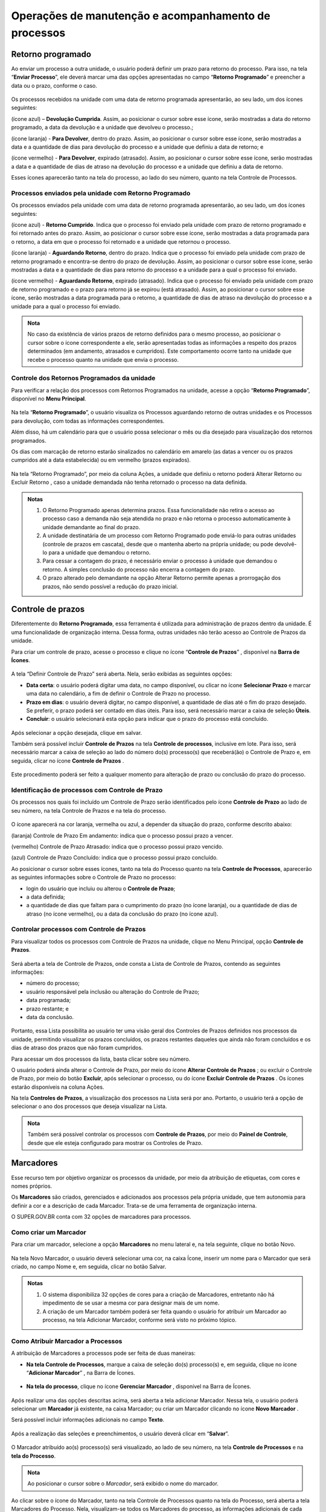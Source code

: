 Operações de manutenção e acompanhamento de processos
=====================================================

Retorno programado
++++++++++++++++++++++++++

Ao enviar um processo a outra unidade, o usuário poderá definir um prazo para retorno do processo. Para isso, na tela “**Enviar Processo**”, ele deverá marcar uma das opções apresentadas no campo “**Retorno Programado**” e preencher a data ou o prazo, conforme o caso.

.. figure:: _static/images/3-OBCP_tela_retorno_programado.png

Os processos recebidos na unidade com uma data de retorno programada apresentarão, ao seu lado, um dos ícones seguintes: 

|devolucao_cumprida| (ícone azul) – **Devolução Cumprida**. Assim, ao posicionar o cursor sobre esse ícone, serão mostradas a data do retorno programado, a data da devolução e a unidade que devolveu o processo.;

.. |devolucao_cumprida| image:: _static/images/1-IO_icone_RP_concluido.png
   :align: middle
   :width: 30

|para_devolver| (ícone laranja) - **Para Devolver**, dentro do prazo. Assim, ao posicionar o cursor sobre esse ícone, serão mostradas a data e a quantidade de dias para devolução do processo e a unidade que definiu a data de retorno; e

.. |para_devolver| image:: _static/images/1-IO_icone_RP_a_vencer.png
   :align: middle
   :width: 30

|para_devolver_expirado| (ícone vermelho) - **Para Devolver**, expirado (atrasado). Assim, ao posicionar o cursor sobre esse ícone, serão mostradas a data e a quantidade de dias de atraso na devolução do processo e a unidade que definiu a data de retorno.

.. |para_devolver_expirado| image:: _static/images/1-IO_icone_RP_atrasado.png
   :align: middle
   :width: 35

Esses ícones aparecerão tanto na tela do processo, ao lado do seu número, quanto na tela Controle de Processos.

.. figure:: _static/images/3-OBCP_tela_mensagem_retorno_programado.png


Processos enviados pela unidade com Retorno Programado
-------------------------------------------------------

Os processos enviados pela unidade com uma data de retorno programada apresentarão, ao seu lado, um dos ícones seguintes: 

|retorno_cumprido| (ícone azul) - **Retorno Cumprido**. Indica que o processo foi enviado pela unidade com prazo de retorno programado e foi retornado antes do prazo. Assim, ao posicionar o cursor sobre esse ícone, serão mostradas a data programada para o retorno, a data em que o processo foi retornado e a unidade que retornou o processo.

.. |retorno_cumprido| image:: _static/images/1-IO_icone_retorno_cumprido.png
   :align: middle
   :width: 25

|aguardando_retorno| (ícone laranja) - **Aguardando Retorno**, dentro do prazo. Indica que o processo foi enviado pela unidade com prazo de retorno programado e encontra-se dentro do prazo de devolução. Assim, ao posicionar o cursor sobre esse ícone, serão mostradas a data e a quantidade de dias para retorno do processo e a unidade para a qual o processo foi enviado.

.. |aguardando_retorno| image:: _static/images/1-IO_icone_RP_aguardando_retorno.png
   :align: middle
   :width: 25

|aguardando_retorno_atrasado| (ícone vermelho) - **Aguardando Retorno**, expirado (atrasado). Indica que o processo foi enviado pela unidade com prazo de retorno programado e o prazo para retorno já se expirou (está atrasado). Assim, ao posicionar o cursor sobre esse ícone, serão mostradas a data programada para o retorno, a quantidade de dias de atraso na devolução do processo e a unidade para a qual o processo foi enviado.

.. |aguardando_retorno_atrasado| image:: _static/images/1-IO_icone_RP_devolucao_atrasada.png
   :align: middle
   :width: 25

.. figure:: _static/images/3-OBCP_tela_mensagem_retorno_programado.png

.. admonition:: Nota
   
   No caso da existência de vários prazos de retorno definidos para o mesmo processo, ao posicionar o cursor sobre o ícone correspondente a ele, serão apresentadas todas as informações a respeito dos prazos determinados (em andamento, atrasados e cumpridos). Este comportamento ocorre tanto na unidade que recebe o processo quanto na unidade que envia o processo.

Controle dos Retornos Programados da unidade
--------------------------------------------

Para verificar a relação dos processos com Retornos Programados na unidade, acesse a opção “**Retorno Programado**”, disponível no **Menu Principal**.

.. figure:: _static/images/3-OBCP_tela_controle_retorno_programado.png

Na tela “**Retorno Programado**”, o usuário visualiza os Processos aguardando retorno de outras unidades e os Processos para devolução, com todas as informações correspondentes.

Além disso, há um calendário para que o usuário possa selecionar o mês ou dia desejado para visualização dos retornos programados.

Os dias com marcação de retorno estarão sinalizados no calendário em amarelo (as datas a vencer ou os prazos cumpridos até a data estabelecida) ou em vermelho (prazos expirados).

.. figure:: _static/images/3-OBCP_tela_controle_calendario_retorno_programado.png

Na tela “Retorno Programado”, por meio da coluna Ações, a unidade que definiu o retorno poderá Alterar Retorno |alterar| ou Excluir Retorno |excluir|, caso a unidade demandada não tenha retornado o processo na data definida.

.. |alterar| image:: _static/images/3-OBCP_icone_edicao.png
   :align: middle
   :width: 25

.. |excluir| image:: _static/images/3-OBCP_icone_exclusao.png
   :align: middle
   :width: 30

.. figure:: _static/images/3-OBCP_tela_controle_acoes_retorno_programado.png

.. admonition:: Notas

   1. O Retorno Programado apenas determina prazos. Essa funcionalidade não retira o acesso ao processo caso a demanda não seja atendida no prazo e não retorna o processo automaticamente à unidade demandante ao final do prazo. 

   2. A unidade destinatária de um processo com Retorno Programado pode enviá-lo para outras unidades (controle de prazos em cascata), desde que o mantenha aberto na própria unidade; ou pode devolvê-lo para a unidade que demandou o retorno.

   3. Para cessar a contagem do prazo, é necessário enviar o processo à unidade que demandou o retorno. A simples conclusão do processo não encerra a contagem do prazo.

   4. O prazo alterado pelo demandante na opção Alterar Retorno |alterar| permite apenas a prorrogação dos prazos, não sendo possível a redução do prazo inicial.

.. |alterar| image:: _static/images/3-OBCP_icone_edicao.png
   :align: middle
   :width: 25

.. figure:: _static/images/3-OBCP_tela_retorno_programado_mensagem.png

Controle de prazos
++++++++++++++++++

Diferentemente do **Retorno Programado**, essa ferramenta é utilizada para administração de prazos dentro da unidade. É uma funcionalidade de organização interna. Dessa forma, outras unidades não terão acesso ao Controle de Prazos da unidade.

Para criar um controle de prazo, acesse o processo e clique no ícone “**Controle de Prazos**” |Controle_prazo|, disponível na **Barra de Ícones**.

.. |Controle_prazo| image:: _static/images/1-IO_icone__cotrole_de_prazos.png
   :align: middle
   :width: 25

.. figure:: _static/images/3-OBCP_tela_controle_processos_controle_prazo.png


A tela “Definir Controle de Prazo” será aberta. Nela, serão exibidas as seguintes opções:

* **Data certa**: o usuário poderá digitar uma data, no campo disponível, ou clicar no ícone **Selecionar Prazo** e marcar uma data no calendário, a fim de definir o Controle de Prazo no processo.

* **Prazo em dias**: o usuário deverá digitar, no campo disponível, a quantidade de dias até o fim do prazo desejado. Se preferir, o prazo poderá ser contado em dias úteis. Para isso, será necessário marcar a caixa de seleção **Úteis**.

* **Concluir**: o usuário selecionará esta opção para indicar que o prazo do processo está concluído.

.. figure:: _static/images/3-OBCP_definir_controle_prazo.png

Após selecionar a opção desejada, clique em salvar.

Também será possível incluir **Controle de Prazos** na tela **Controle de processos**, inclusive em lote. Para isso, será necessário marcar a caixa de seleção ao lado do número do(s) processo(s) que receberá(ão) o Controle de Prazo e, em seguida, clicar no ícone **Controle de Prazos** |Controle_prazo|.

.. |Controle_prazo| image:: _static/images/1-IO_icone__cotrole_de_prazos.png
   :align: middle
   :width: 25

.. figure:: _static/images/3-OBCP_tela_controle_processo_controle_prazo.png

Este procedimento poderá ser feito a qualquer momento para alteração de prazo ou conclusão do prazo do processo.


Identificação de processos com Controle de Prazo
------------------------------------------------

Os processos nos quais foi incluído um Controle de Prazo serão identificados pelo ícone **Controle de Prazo** |Controle_prazo| ao lado de seu número, na tela Controle de Prazos e na tela do processo.

.. |Controle_prazo| image:: _static/images/1-IO_icone__cotrole_de_prazos.png
   :align: middle
   :width: 25

.. figure:: _static/images/3-OBCP_identificar_controle_prazo.png

.. figure:: _static/images/3-OBCP_identificar_controle_prazo_tela_processo.png


O ícone aparecerá na cor laranja, vermelha ou azul, a depender da situação do prazo, conforme descrito abaixo:


|controle_em_andamento| (laranja) Controle de Prazo Em andamento: indica que o processo possui prazo a vencer.

.. |controle_em_andamento| image:: _static/images/1-IO_icone__controle_prazo_a_vencer.png
   :align: middle
   :width: 25

|controle_atrasado| (vermelho) Controle de Prazo Atrasado: indica que o processo possui 
prazo vencido.

.. |controle_atrasado| image:: _static/images/1-IO_icone__controle_prazo_atrasado.png
   :align: middle
   :width: 25

|controle_concluido| (azul) Controle de Prazo Concluído: indica que o processo possui prazo concluído.

.. |controle_concluido| image:: _static/images/1-IO_icone__controle_prazo_concluido.png
   :align: middle
   :width: 25

Ao posicionar o cursor sobre esses ícones, tanto na tela do Processo quanto na tela **Controle de Processos**, aparecerão as seguintes informações sobre o Controle de Prazo no processo:

* login do usuário que incluiu ou alterou o **Controle de Prazo**; 
* a data definida; 
* a quantidade de dias que faltam para o cumprimento do prazo (no ícone laranja), ou a quantidade de dias de atraso (no ícone vermelho), ou a data da conclusão do prazo (no ícone azul).

.. figure:: _static/images/3-OBCP_controle_prazo_dias_a_cumprir.png


Controlar processos com Controle de Prazos
------------------------------------------

Para visualizar todos os processos com Controle de Prazos na unidade, clique no Menu Principal, opção **Controle de Prazos**. 

.. figure:: _static/images/3-OBCP_opcao_controle_prazo.png

Será aberta a tela de Controle de Prazos, onde consta a Lista de Controle de Prazos, contendo as seguintes informações:

* número do processo;
* usuário responsável pela inclusão ou alteração do Controle de Prazo;
* data programada;
* prazo restante; e 
* data da conclusão.

.. figure:: _static/images/3-OBCP_tela_geral_controle_prazo.png


Portanto, essa Lista possibilita ao usuário ter uma visão geral dos Controles de Prazos definidos nos processos da unidade, permitindo visualizar os prazos concluídos, os prazos restantes daqueles que ainda não foram concluídos e os dias de atraso dos prazos que não foram cumpridos.

Para acessar um dos processos da lista, basta clicar sobre seu número.

O usuário poderá ainda alterar o Controle de Prazo, por meio do ícone **Alterar Controle de Prazos** |alterar|; ou excluir o Controle de Prazo, por meio do botão **Excluir**, após selecionar o processo, ou do ícone **Excluir Controle de Prazos** |excluir|. Os ícones estarão disponíveis na coluna Ações.

.. |alterar| image:: _static/images/3-OBCP_icone_edicao.png
   :align: middle
   :width: 25

.. |excluir| image:: _static/images/3-OBCP_icone_exclusao.png
   :align: middle
   :width: 25

Na tela **Controles de Prazos**, a visualização dos processos na Lista será por ano. Portanto, o usuário terá a opção de selecionar o ano dos processos que deseja visualizar na Lista.

.. figure:: _static/images/3-OBCP_tela_geral_controle_prazo_opcoes.png

.. admonition:: Nota

   Também será possível controlar os processos com **Controle de Prazos**, por meio do **Painel de Controle**, desde que ele esteja configurado para mostrar os Controles de Prazo.


Marcadores
++++++++++

Esse recurso tem por objetivo organizar os processos da unidade, por meio da atribuição de etiquetas, com cores e nomes próprios.

Os **Marcadores** são criados, gerenciados e adicionados aos processos pela própria unidade, que tem autonomia para definir a cor e a descrição de cada Marcador. Trata-se de uma ferramenta de organização interna.

O SUPER.GOV.BR conta com 32 opções de marcadores para processos. 


Como criar um Marcador
----------------------

Para criar um marcador, selecione a opção **Marcadores** no menu lateral e, na tela seguinte, clique no botão Novo.

.. figure:: _static/images/3-OBCP_opcao_marcadores.png

Na tela Novo Marcador, o usuário deverá selecionar uma cor, na caixa Ícone, inserir um nome para o Marcador que será criado, no campo Nome e, em seguida, clicar no botão Salvar.

.. figure:: _static/images/3-OBCP_marcadores_campos_selecao.png

.. admonition:: Notas

    1. O sistema disponibiliza 32 opções de cores para a criação de Marcadores, entretanto não há impedimento de se usar a mesma cor para designar mais de um nome.

    2. A criação de um Marcador também poderá ser feita quando o usuário for atribuir um Marcador ao processo, na tela Adicionar Marcador, conforme será visto no próximo tópico.


Como Atribuir Marcador a Processos
------------------------------------

A atribuição de Marcadores a processos pode ser feita de duas maneiras: 

* **Na tela Controle de Processos**, marque a caixa de seleção do(s) processo(s) e, em seguida, clique no ícone “**Adicionar Marcador**” |adionar_marcador|, na Barra de Ícones.

.. |adionar_marcador| image:: _static/images/1-IO_icone__adionar_marcador.png
   :align: middle
   :width: 35


.. figure:: _static/images/3-OBCP_marcadores_adicionar_marcadores.png

* **Na tela do processo**, clique no ícone **Gerenciar Marcador** |gerenciar_marcador|, disponível na Barra de Ícones.

.. |gerenciar_marcador| image:: _static/images/1-IO_icone_Gerenciar_Marcador.png
   :align: middle
   :width: 35

.. figure:: _static/images/3-OBCP_marcadores_gerenciar.png

Após realizar uma das opções descritas acima, será aberta a tela adicionar Marcador. Nessa tela, o usuário poderá selecionar um **Marcador** já existente, na caixa Marcador; ou criar um Marcador clicando no ícone **Novo Marcador** |novo_marcador|.

.. |novo_marcador| image:: _static/images/2-OBCP_Atribuir_icone_Exibir_todos_os_tipos.png
   :align: middle
   :width: 20

Será possível incluir informações adicionais no campo **Texto**.

.. figure:: _static/images/3-OBCP_marcadores_novo.png

Após a realização das seleções e preenchimentos, o usuário deverá clicar em “**Salvar**”.

.. figure:: _static/images/3-OBCP_marcadores_novo_formulario.png

O Marcador atribuído ao(s) processo(s) será visualizado, ao lado de seu número, na tela **Controle de Processos** e na **tela do Processo**.


.. figure:: _static/images/3-OBCP_marcadores_visao_tela_controle_processo.png

.. figure:: _static/images/3-OBCP_marcadores_visao_tela_processo.png

.. admonition:: Nota

   Ao posicionar o cursor sobre o *Marcador*, será exibido o nome do marcador.

Ao clicar sobre o ícone do Marcador, tanto na tela Controle de Processos quanto na tela do Processo, será aberta a tela Marcadores do Processo. Nela, visualizam-se todos os Marcadores do processo, as informações adicionais de cada marcador, existente no campo “Texto” e, por meio dos ícones disponíveis na coluna Ações, é possível: 

Alterar Texto do Marcador |alterar_texto_marcador|; e 
Remover Marcador do Processo |remover_marcador|.

.. |alterar_texto_marcador| image:: _static/images/3-OBCP_icone_alterar_texto.png
   :align: middle
   :width: 30

.. |remover_marcador| image:: _static/images/3-OBCP_icone_remover.png
   :align: middle
   :width: 25
 
Além disso, por meio do botão histórico será possível consultar o histórico do marcador selecionado.

.. admonition:: Nota

   É possível atribuir mais de um Marcador ao mesmo processo. Nesse caso, como visto anteriormente, também será possível atribuir Marcador acessando a tela Marcadores do Processo. Para isso, clique sobre o Marcador ao lado do número do processo, na tela do processo ou na tela Controle de Processos.

Como remover Marcador de processo
----------------------------------

Há duas opções para remover um Marcador do processo: 

* **Na tela Controle de Processos**, selecione o(s) processo(s) e clique no ícone “Remover Marcador” |remover_etiqueta_marcador|, na Barra de Ícones.

.. |remover_etiqueta_marcador| image:: _static/images/3-OBCP_icone_remover_marcador.png
   :align: middle
   :width: 25

.. figure:: _static/images/3-OBCP_remover_marcador_tela_controle_processo.png

Será aberta a tela **Remoção de Marcador**, selecione, na caixa Marcador, aquele que será removido e, depois, clique em **Remover**.

.. figure:: _static/images/3-OBCP_remover_marcador_formulario.png

* **Na tela Controle de Processos** ou na **Tela do Processo**, clique sobre o ícone do Marcador ao lado do número do processo. Será aberta a tela Marcadores do Processo, nela, o usuário poderá remover o Marcador por meio do ícone **Remover Marcador do Processo** |remover_marcador|, disponível na coluna **Ações**; ou por meio do botão **Remover**, após selecionar o Marcador.

.. |remover_marcador| image:: _static/images/3-OBCP_icone_remover.png
   :align: middle
   :width: 25

.. figure:: _static/images/3-OBCP_remover_marcador_opcoes.png


Histórico de Marcadores do processo
------------------------------------

Na tela do Processo ou na tela Controle de Processos, clique no ícone do Marcador ao lado do número do processo para acessar a tela Marcadores do Processo. Em seguida, clique no botão **Histórico**.

Na tela Histórico de Marcadores de Processo, será exibido o Histórico de Marcadores que apresenta as seguintes informações a respeito do Marcador, como:
 
- Data/Hora da inclusão; 
- Usuário responsável pela inclusão; 
- Operação (inclusão, alteração ou remoção); 
- Marcador (ícone e nome); 
- Texto (informações adicionais).

.. figure:: _static/images/3-OBCP_marcadores_historico.png

.. admonition:: Notas

   1. Os Marcadores removidos do processo continuam constando no seu Histórico.

   2. As linhas brancas, no Histórico, indicam os Marcadores ativos.

   3. Para visualizar o Histórico de Marcadores de um processo cujos Marcadores foram todos removidos, acesse o processo e clique no ícone Gerenciar Marcador, disponível na Barra de Ícones. Em seguida, na tela Adicionar Marcador, clique no botão Voltar, para acessar a tela Marcadores do Processo. Nela, clique no botão Histórico.


Controle de Processos por Marcadores
-------------------------------------

Na tela **Controle de Processos**, clique no Filtro “**Ver por marcadores**”.

.. figure:: _static/images/3-OBCP_marcadores_filtro.png

A tela “**Controle de Processos**” exibirá a lista de Marcadores e a quantidade de processos por Marcador.

.. figure:: _static/images/3-OBCP_marcadores_filtro_visualizacao.png

Para visualizar os processos correspondentes a determinado Marcador, clique no número referente a ele, na coluna Processos. Então, a tela **Controle de Processos** exibirá apenas os processos com o Marcador selecionado.

.. figure:: _static/images/3-OBCP_marcadores_historico_opcoes.png

Para retornar à tela anterior e visualizar novamente a lista de Marcadores e a quantidade de processos por Marcador, clique no ícone “**Remover filtro pelo marcador**”  |remover_filtro|, conforme demonstrado na imagem abaixo.

.. |remover_filtro| image:: _static/images/1-IO_icone__remover_filtro.png
   :align: middle
   :width: 20

.. figure:: _static/images/3-OBCP_marcadores_remover_filtro.png

A visualização da tela Controle de Processos por Marcadores apresenta ainda os seguintes Filtros:

* **Ver processos atribuídos a mim**: serão exibidos todos os processos com Marcadores atribuídos ao usuário que está acessando o sistema.
* **Ver por processos**: serão exibidos novamente, na tela **Controle de Processos**, todos os processos abertos na unidade (com e sem Marcadores).
* **Ver por tipo de processo**: será exibida, na tela Controle de Processos, a quantidade de processos abertos na unidade por Tipo (com e sem Marcadores). 

.. figure:: _static/images/3-OBCP_marcadores_filtro_disponiveis.png

.. admonition:: Notas

   1. A opção “**Ver por marcadores**” exibe os processos com Marcadores que se encontram abertos na unidade. Processos com Marcadores que foram enviados a outra unidade, sem a opção “**Manter processo aberto na unidade atual**”, ou “**processos concluídos**” não aparecerão na referida opção.

   2. Caso o filtro “**Processos atribuídos a mim**” seja aplicado na tela “**Controle de Processos**” por Marcadores, ao clicar nos filtros “**Ver por processos**” e “**Ver por tipo de processo**”, serão exibidos apenas os processos abertos na unidade atribuídos ao usuário que está acessando o sistema. Isso acontece porque, ao aplicar um filtro na tela **Controle de Processos**, só serão visualizados nessa tela os processos abertos na unidade, conforme o(s) filtro(s) aplicado(s).


Gerenciamento de Marcadores
----------------------------

No Menu Principal, selecione a opção Marcadores.

.. figure:: _static/images/3-OBCP_marcadores_menu_principal.png

Será exibida a Lista de Marcadores da unidade.

.. figure:: _static/images/3-OBCP_marcadores_opcoes.png

Na tela Marcadores, por meio dos ícones disponíveis na coluna Ações, é possível:

* **Alterar Marcador** |alterar_marcador|: alterar a cor e/ou o nome do **Marcador**.
* **Desativar Marcador** |desativar_marcador|: desativar **Marcador** em desuso. 
* **Excluir Marcador** |excluir_marcador|: excluir **Marcador** não utilizado. 
* **Reativar Marcador** |reativar_marcador|: reativar **Marcador** para ser utilizado novamente.

.. |alterar_marcador| image:: _static/images/3-OBCP_icone_edicao.png
   :align: middle
   :width: 25

.. |desativar_marcador| image:: _static/images/3-OBCP_icone_desativar_marcador.png
   :align: middle
   :width: 20

.. |excluir_marcador| image:: _static/images/3-OBCP_icone_exclusao.png
   :align: middle
   :width: 25

.. |reativar_marcador| image:: _static/images/3-OBCP_icone_reativar_marcador.png
   :align: middle
   :width: 25

As ações de excluir e desativar **Marcador**, poderão ser realizadas também por meio dos botões **Excluir** e **Desativar**, respectivamente, após a seleção do Marcador.

.. admonition:: Notas

   1. Os Marcadores são visualizados e gerenciados somente no âmbito da unidade que os criou.

   2. É possível inativar um Marcador que esteja em uso. No entanto, o sistema não permite excluir um Marcador que já foi utilizado, mesmo que ele não esteja sendo utilizado no momento.


Inserir anotações
++++++++++++++++++++++++++

Recurso destinado à inclusão de anotações, simples ou com indicação de prioridade, nos processos. 

Para incluir uma anotação, na tela de “**Controle de Processos**”, clique na caixa de seleção ao lado do número do processo ou processos que receberão as anotações e, em seguida, clique no ícone “**Anotações**” |anotacoes|.

.. |anotacoes| image:: _static/images/1-IO_icone_Anotacoes.png
   :align: middle
   :width: 25

.. figure:: _static/images/3-OBCP_anotacoes_controle_processo.png

Insira o texto pretendido no campo “**Descrição**”, caso seja necessário, marque o campo “**Prioridade**” e clique em “**Salvar**”.

.. figure:: _static/images/3-OBCP_anotacoes_formulario.png

.. admonition:: Nota

   Ao selecionar o campo **Prioridade**, o ícone **Anotações** aparecerá na cor vermelha |anotacoes_vermelho|. Também é possível inserir anotações acessando o processo e clicando no ícone **Anotações** |anotacoes|, que se encontra na **Barra de Ícones**.

.. |anotacoes| image:: _static/images/1-IO_icone_Anotacoes.png
   :align: middle
   :width: 25

.. |anotacoes_vermelho| image:: _static/images/1-IO_icone_Anotacoes_com_prioridade.png
   :align: middle
   :width: 25

.. figure:: _static/images/3-OBCP_anotacoes_tela_processo.png


Visualização e alteração de Anotações inseridas no processo
----------------

Para visualizar as anotações inseridas no processo, na tela “**Controle de Processos**”, posicione o cursor sobre o ícone “**Anotações**” |anotacoes|, que fica do lado esquerdo do número do processo. E, para realizar alteração nas anotações, clique no mesmo ícone.

.. |anotacoes| image:: _static/images/1-IO_icone_Anotacoes.png
   :align: middle
   :width: 25

.. figure:: _static/images/3-OBCP_anotacoes_visualizacao.png

Para excluir anotações do processo, clique no ícone “**Anotações**” |anotacoes| e, na tela Anotações, deixe o campo **Descrição** em branco. Depois, clique em Salvar.

.. |anotacoes| image:: _static/images/1-IO_icone_Anotacoes.png
   :align: middle
   :width: 25

.. figure:: _static/images/3-OBCP_anotacoes_formulario_descricao.png

.. admonition:: Nota

   As Anotações serão visualizadas somente no âmbito da unidade que as inseriu.

Ciência de processo
++++++++++++++++++++

Recurso que viabiliza a indicação de conhecimento de determinado documento ou processo, sem a necessidade de criar um documento para esse fim.

Para dar ciência em um processo, acesse o processo, selecione seu número e clique no ícone “**Ciência**” |ciencia|, disponível na Barra de Ícones do processo.

.. |ciencia| image:: _static/images/1-IO_icone__ciência.png
   :align: middle
   :width: 25

.. figure:: _static/images/3-OBCP_ciencia_tela_controle_processos.png

Após dar ciência, o ícone “**Visualizar Ciências**” ficará disponível ao lado do número do processo e será aberta a tela Ciências exibindo a Lista de Ciências no processo.

.. figure:: _static/images/3-OBCP_ciencia_visualizar_ciencia.png


Consulta de usuários que registraram Ciência
---------------------------------------------

Clique no ícone “**Visualizar Ciências no Documento**” |ciencia|, ao lado do processo, para visualizar o usuário que registrou ciência.

.. |ciencia| image:: _static/images/1-IO_icone__ciência.png
   :align: middle
   :width: 25

.. admonition:: Nota

   A Ciência registrada no processo não poderá ser cancelada ou anulada.


Comentários
+++++++++++++

Recurso destinado à inclusão de comentários em processos e/ou documentos. Os Comentários não fazem parte da instrução processual, no entanto, poderão ser visualizados pelas demais unidades que tiverem acesso ao processo.

Para incluir um comentário, acesse o processo, selecione seu número e clique no ícone “**Comentários**” |comentario|, disponível na Barra de Ícones.

.. |comentario| image:: _static/images/1-IO_icone__comentarios.png
   :align: middle
   :width: 25

.. figure:: _static/images/3-OBCP_comentarios_tela_processo.png

Na tela “**Novo Comentário**”, preencha o campo “**Descrição**” com o comentário que deseja e, em seguida, clique em Salvar.

.. figure:: _static/images/3-OBCP_comentarios_formulario.png

Ao incluir Comentário no processo, o ícone “**Visualizar Comentários**” ficará disponível ao lado de seu número.

.. figure:: _static/images/3-OBCP_comentarios_visualizacao.png


.. admonition:: Notas

   1. O mesmo procedimento aplicado para criação de comentários em um processo também poderá ser aplicado em documentos.

   2. Os Comentários poderão ser incluídos por usuários da unidade que iniciou o processo ou por usuários de outras unidades.

   3. É possível a inclusão de vários Comentários tanto no processo quanto no documento. Para inclusão de um novo Comentário, o usuário deverá clicar no botão Novo que se encontra na tela “**Comentários**” do processo e do documento.


Visualizando Comentários
-------------------------

Para visualizar todos os comentários incluídos no processo e em seus documentos ou para visualizar somente os comentários incluídos no processo, clique no ícone “**Visualizar Comentários**” |comentario|, ao lado do número do processo, ou selecione o processo e clique no mesmo ícone na Barra de Ícones.

.. |comentario| image:: _static/images/1-IO_icone__comentarios.png
   :align: middle
   :width: 25

.. figure:: _static/images/3-OBCP_comentarios_tela_processo_indicativos.png

Na tela Comentários, para visualizar apenas os comentários do processo, clique no link “**Ver somente do processo**”. E, para ver todos os comentários novamente (do processo e dos documentos), clique no link “**Ver todos**”.

Nessa tela serão exibidos os comentários incluídos no documento ou no processo, respectivamente. Esses comentários serão exibidos na “**Lista de Comentários**”, que apresentará as seguintes informações sobre o Comentário: data e hora de inclusão; protocolo em que o comentário foi inserido, com o respectivo tipo (no caso de exibição de todos os comentários do processo); unidade na qual foi efetuada a inclusão; e o usuário responsável pela inclusão.

.. figure:: _static/images/3-OBCP_comentarios_listar_comentarios.png

.. admonition:: Nota

   O Comentário registrado em documento interno não assinado só será visualizado no âmbito da unidade que o inseriu. Após a assinatura do respectivo documento, o Comentário poderá ser consultado por outras unidades.


É importante destacar que a visualização de Comentários está diretamente relacionada ao nível de acesso do processo/documento. Conforme demonstrado abaixo:

.. list-table::
   :widths: 20 20 35 
   :header-rows: 1

   - * Localização
     * Nível Acesso
     * Visualização
   - * Processo
     * Público
     * Disponível
   - * Processo
     * Restrito
     * Somente para unidades em que tramitou  
   - * Processo
     * Sigiloso
     * Somente com credencial de acesso  
   - * Documento Externo
     * Público
     * Disponível
   - * Documento Externo
     * Restrito
     * Somente para unidades em que tramitou
   - * Documento Externo
     * Sigiloso
     * Somente com credencial de acesso
   - * Documento interno
     * Público
     * Disponível
   - * Documento interno
     * Restrito
     * Somente para unidades em que tramitou
   - * Documento interno
     * Sigiloso
     * Somente com credencial de acesso

Alterando Comentários
---------------------

Ainda na tela “**Comentários**”, na coluna “**Ações**”, será possível editar o Comentário. Para isso, clique no ícone “**Alterar Comentário**” |alterar_marcador|.

.. |alterar_marcador| image:: _static/images/3-OBCP_icone_edicao.png
   :align: middle
   :width: 25

.. figure:: _static/images/3-OBCP_comentarios_alterar_comentarios.png

Após a realização das alterações desejadas no campo “**Descrição**”, clique em Salvar.

Excluindo Comentários
---------------------

Ainda na tela “**Comentários**”, na coluna “**Ações**”, será possível editar o Comentário. Para isso, clique no ícone “**Excluir Comentário**” |excluir_comentario| .

.. |excluir_comentario| image:: _static/images/3-OBCP_icone_exclusao.png
   :align: middle
   :width: 25

.. figure:: _static/images/3-OBCP_comentarios_excluir_comentariospng.png

Para a exclusão, será solicitada a confirmação.

.. figure:: _static/images/3-OBCP_comentarios_excluir_comentarios_ok.png

Após a exclusão, o ícone “**Visualizar Comentários**” desaparecerá do lado do número do documento ou processo, caso não haja outros comentários no documento ou processo.

.. admonition:: Notas

   1. Os Comentários só poderão ser alterados ou excluídos pela unidade que os inseriu.
   
   2. Quando ocorre a exclusão de todos os Comentários, além do ícone “**Visualizar Comentários**” não estar mais disponível ao lado do documento ou processo, não haverá armazenamento do histórico dos “**Comentários**” excluídos, nem mesmo na opção “**Consultar Andamento**” do processo.


Gerar PDF ou ZIP do processo
+++++++++++++++++++++++++++++

Gerar Arquivo PDF
------------------

Recurso que permite gerar um arquivo no formato PDF com os documentos do processo.

Geração de arquivo PDF do processo
~~~~~~~~~~~~~~~~~~~~~~~~~~~~~~~~~~

Acesse o processo e clique no ícone “**Gerar Arquivo PDF do Processo**” |PDF|, na Barra de Ícones.

.. |PDF| image:: _static/images/1-IO_icone__gerar_pdf.png
   :align: middle
   :width: 30

.. figure:: _static/images/3-OBCP_gerar_PDF_tela_processos.png

Selecione os documentos que deseja incluir no arquivo PDF e clique em **Gerar**. O arquivo PDF com os documentos selecionados será baixado automaticamente ou após a confirmação do usuário, conforme as especificações do navegador

.. figure:: _static/images/3-OBCP_gerar_PDF_botao_gerar.png

Geração de arquivo PDF em um documento
~~~~~~~~~~~~~~~~~~~~~~~~~~~~~~~~~~~~~~

Acesse o documento e clique no ícone “**Gerar Arquivo PDF do Documento**” |PDF|, na Barra de Ícones. O arquivo PDF do documento selecionado será baixado automaticamente ou após a confirmação do usuário, conforme as especificações do navegador.

.. |PDF| image:: _static/images/1-IO_icone__gerar_pdf.png
   :align: middle
   :width: 30

.. figure:: _static/images/3-OBCP_gerar_PDF_tela_documentos.png

.. admonition:: Notas

   1. Os formatos de imagem, som, arquivos compactados, documentos cancelados e minutas de documentos de outras unidades não serão convertidos em PDF. 

   2. Para a geração do arquivo PDF do processo ou do documento, é necessário que o bloqueador de pop-ups esteja desabilitado ou que o acesso ao endereço seja permitido.


Gerar Arquivo ZIP
------------------

Acesse o processo e clique no ícone “**Gerar Arquivo ZIP do Processo**” |ZIP|, na Barra de Ícones.

.. |ZIP| image:: _static/images/1-IO_icone__gerar_ZIP.png
   :align: middle
   :width: 30

.. figure:: _static/images/3-OBCP_gerar_ZIP_tela_processos.png

Selecione os documentos que deseja incluir no arquivo PDF e clique em Gerar.

.. figure:: _static/images/3-OBCP_gerar_ZIP_botao_gerar.png

Consulta ao andamento do processo
++++++++++++++++++++++++++++++++++

Na tela do processo, clique na opção “**Consultar Andamento**”|Lupa|, que fica logo abaixo da Árvore do Processo. Serão exibidos todos os andamentos do processo de forma resumida. 

.. |Lupa| image:: _static/images/1-IO_icone__lupa.png
   :align: middle
   :width: 25

.. figure:: _static/images/3-OBCP_consultar_andamento.png


Histórico do Processo
----------------------

Para acessar o Histórico completo do processo, clique no Filtro “**Ver histórico completo**”.

.. figure:: _static/images/3-OBCP_filtro_historico_processo.png

.. figure:: _static/images/3-OBCP_historico_processo.png


.. admonition:: Notas

   1. Ao lado do nome “Lista de Andamentos” há informação do número de registros contidos na Lista. Portanto, no Histórico Resumido, essa informação refere-se à quantidade de registros exibidos na Lista Resumida e, no Histórico Completo, a informação refere-se à quantidade total de registros no processo. 

   2. Quando os registros da Lista (Resumida ou Completa) forem superiores a uma página, haverá informação do número de registros na Lista, bem como do número de registros na página exibida no momento.


Atualização de Andamento do Processo
------------------------------------

O recurso Atualizar Andamento permite acrescentar informações ao Histórico do processo.

É possível utilizar esse recurso por meio de uma das opções abaixo:

* **Na tela do processo**, clique no número do processo e, depois, no ícone “**Atualizar Andamento**”  |atualizar_andamento|, disponível na Barra de Ícones

.. |atualizar_andamento| image:: _static/images/1-IO_icone_Atualizar_Andamento.png
   :align: middle
   :width: 30

.. figure:: _static/images/3-OBCP_atualizar_andamento_tela_processos.png

* Na tela do processo, selecione a opção **Consultar Andamento**, que fica logo abaixo da Árvore do Processo. Depois, na tela Histórico do Processo, clique no botão Atualizar Andamento.

.. figure:: _static/images/3-OBCP_atualizar_andamento_consulta_processo.png

* **Na tela Controle de Processos**, marque a caixa de seleção ao lado do número o processo e clique no ícone **Atualizar Andamento** |atualizar_andamento|, na Barra de Ícones.

.. |atualizar_andamento| image:: _static/images/1-IO_icone_Atualizar_Andamento.png
   :align: middle
   :width: 30

.. figure:: _static/images/3-OBCP_atualizar_andamento_controle_processos.png

Ao utilizar uma das opções acima, o SUPER.GOV.BR abrirá a tela **Atualizar Andamento**. Nela, as informações que serão acrescentadas ao Histórico do processo deverão ser digitadas no campo **Descrição**, que é de livre preenchimento. Após preenchê-lo, clique em Salvar.

.. figure:: _static/images/3-OBCP_atualizar_andamento_formulario_descricao.png

.. admonition:: Notas

   1. A atualização manual no Histórico do processo é indicada para registros meramente descritivos ou explicativos. Informações essenciais à instrução processual deverão ser inseridas como um novo documento.

   2. O registro inserido no Histórico do processo aparecerá na Lista de Andamentos e não poderá ser editado nem excluído. Em caso de erro, o usuário poderá inserir outro registro retificando a informação.


Enviar Correspondência Eletrônica
+++++++++++++++++++++++++++++++++

O SUPER.GOV.BR permite o envio de e-mails diretamente do processo. Nesse caso, a mensagem de correio eletrônico passa a compor automaticamente a árvore de documentos do processo. Para enviar um email, clique no número do processo e selecione o ícone |email|.

.. |email| image:: _static/images/1-IO_icone__enviar_correspondencia_eletronica.png
   :align: middle
   :width: 30

.. figure:: _static/images/3-OBCP_correspondencia_eletronica.png

O sistema abrirá uma tela que permite enviar e-mails, anexando arquivos externos ou selecionando documentos do processo para serem enviados. Além disso, o sistema também permite inserir mensagens de texto padronizadas e constituir grupos de e-mail.

Para o envio de mensagens, o campo “**De**” será preenchido com o e-mail cadastrado como e-mail da unidade. Caso este campo esteja em branco não será possível realizar o envio, sendo necessária a solicitação de cadastro do e-mail da unidade à equipe de gestão documental do órgão. 

O campo “**Para**” é de livre preenchimento e deve receber um endereço válido de e-mail. O campo “**Mensagem**” pode permanecer em branco, permitindo livre digitação. Também poderá ser feita seleção de um dos itens da barra de rolagem do campo “**Mensagem**”, permitindo a escolha de um texto padrão. 
Ao clicar em enviar, a mensagem será enviada aos destinatários e o e-mail, então, passará a compor a árvore do processo.

